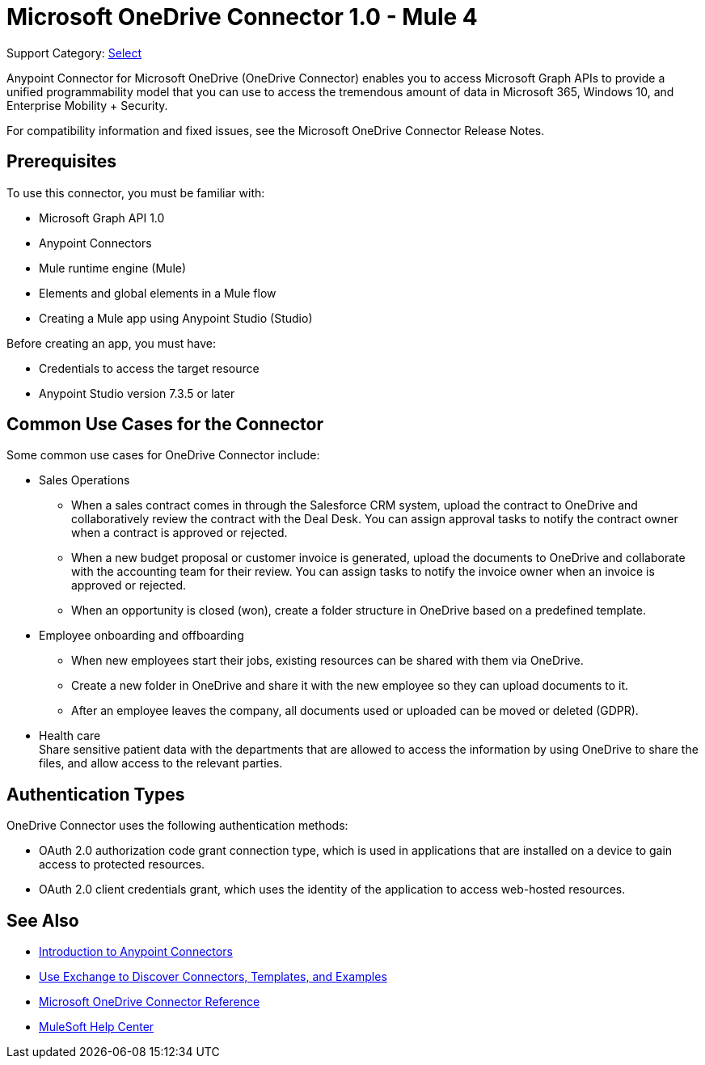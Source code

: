 = Microsoft OneDrive Connector 1.0 - Mule 4

Support Category: https://www.mulesoft.com/legal/versioning-back-support-policy#anypoint-connectors[Select]

Anypoint Connector for Microsoft OneDrive (OneDrive Connector) enables you to access Microsoft Graph APIs to provide a unified programmability model that you can use to access the tremendous amount of data in Microsoft 365, Windows 10, and Enterprise Mobility + Security.

For compatibility information and fixed issues, see the Microsoft OneDrive Connector Release Notes.

== Prerequisites

To use this connector, you must be familiar with:

* Microsoft Graph API 1.0
* Anypoint Connectors
* Mule runtime engine (Mule)
* Elements and global elements in a Mule flow
* Creating a Mule app using Anypoint Studio (Studio)

Before creating an app, you must have:

* Credentials to access the target resource
* Anypoint Studio version 7.3.5 or later

== Common Use Cases for the Connector

Some common use cases for OneDrive Connector include:

* Sales Operations
** When a sales contract comes in through the Salesforce CRM system, upload the contract to OneDrive and collaboratively review the contract with the Deal Desk. You can assign approval tasks to notify the contract owner when a contract is approved or rejected.
** When a new budget proposal or customer invoice is generated, upload the documents to OneDrive and collaborate with the accounting team for their review. You can assign tasks to notify the invoice owner when an invoice is approved or rejected.
** When an opportunity is closed (won), create a folder structure in OneDrive based on a predefined template.
* Employee onboarding and offboarding 
** When new employees start their jobs, existing resources can be shared with them via OneDrive. 
** Create a new folder in OneDrive and share it with the new employee so they can upload documents to it. 
** After an employee leaves the company, all documents used or uploaded can be moved or deleted (GDPR).
* Health care +
Share sensitive patient data with the departments that are allowed to access the information by using OneDrive to share the files, and allow access to the relevant parties.


== Authentication Types

OneDrive Connector uses the following authentication methods:

* OAuth 2.0 authorization code grant connection type, which is used in applications that are installed on a device to gain access to protected resources.
* OAuth 2.0 client credentials grant, which uses the identity of the application to access web-hosted resources.


== See Also

* xref:connectors::introduction/introduction-to-anypoint-connectors.adoc[Introduction to Anypoint Connectors]
* xref:connectors::introduction/intro-use-exchange.adoc[Use Exchange to Discover Connectors, Templates, and Examples]
* xref:microsoft-onedrive-connector-reference.adoc[Microsoft OneDrive Connector Reference]
* https://help.mulesoft.com[MuleSoft Help Center]
